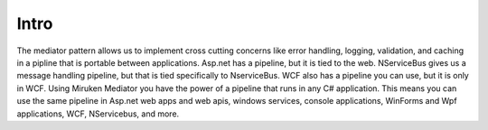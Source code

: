 =====
Intro
=====

The mediator pattern allows us to implement cross cutting concerns like error handling, logging, validation, and caching in a pipline that is portable between applications.  Asp.net has a pipeline, but it is tied to the web.  NServiceBus gives us a message handling pipeline, but that is tied specifically to NserviceBus. WCF also has a pipeline you can use, but it is only in WCF.  Using Miruken Mediator you have the power of a pipeline that runs in any C# application.  This means you can use the same pipeline in Asp.net web apps and web apis, windows services, console applications, WinForms and Wpf applications, WCF, NServicebus, and more.